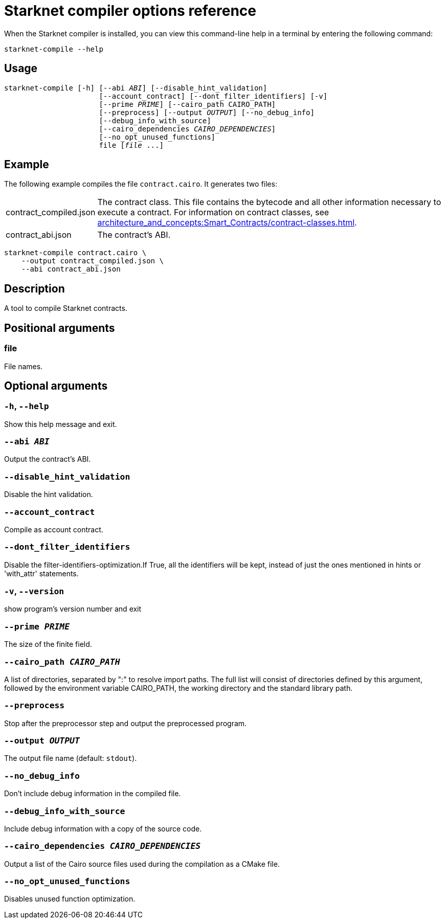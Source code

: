 [id="starknet-compiler-options"]
= Starknet compiler options reference

When the Starknet compiler is installed, you can view this command-line help in a terminal by entering the following command:

[source,bash]
----
starknet-compile --help
----

== Usage

[source,bash,subs="+quotes,+macros"]
----
starknet-compile [-h] [--abi _ABI_] [--disable_hint_validation]
                      [--account_contract] [--dont_filter_identifiers] [-v]
                      [--prime __PRIME__] [--cairo_path CAIRO_PATH]
                      [--preprocess] [--output __OUTPUT__] [--no_debug_info]
                      [--debug_info_with_source]
                      [--cairo_dependencies __CAIRO_DEPENDENCIES__]
                      [--no_opt_unused_functions]
                      file [__file__ ...]
----

== Example

The following example compiles the file `contract.cairo`. It generates two files:

[horizontal]
contract_compiled.json:: The contract class. This file contains the bytecode and all other information necessary to execute a contract. For information on contract classes, see xref:architecture_and_concepts:Smart_Contracts/contract-classes.adoc[].
contract_abi.json:: The contract's ABI.

[source,shell]
----
starknet-compile contract.cairo \
    --output contract_compiled.json \
    --abi contract_abi.json
----




== Description

A tool to compile Starknet contracts.

== Positional arguments


=== file

File names.

== Optional arguments


=== `-h`, `--help`

Show this help message and exit.

=== `--abi _ABI_`

Output the contract's ABI.

=== `--disable_hint_validation`

Disable the hint validation.

=== `--account_contract`

Compile as account contract.

=== `--dont_filter_identifiers`

Disable the filter-identifiers-optimization.If True, all the identifiers will be kept, instead of just the ones mentioned in hints or 'with_attr' statements.

=== `-v`, `--version`

show program's version number and exit

=== `--prime _PRIME_`

The size of the finite field.

=== `--cairo_path _CAIRO_PATH_`

A list of directories, separated by ":" to resolve import paths. The full list will consist of directories defined by this argument, followed by the environment variable CAIRO_PATH, the working directory and the standard library path.

=== `--preprocess`

Stop after the preprocessor step and output the preprocessed program.

=== `--output _OUTPUT_`

The output file name (default: `stdout`).

=== `--no_debug_info`

Don't include debug information in the compiled file.

=== `--debug_info_with_source`

Include debug information with a copy of the source code.

=== `--cairo_dependencies _CAIRO_DEPENDENCIES_`

Output a list of the Cairo source files used during the compilation as a CMake file.

=== `--no_opt_unused_functions`

Disables unused function optimization.